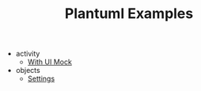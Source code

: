 #+TITLE: Plantuml Examples

- activity
  - [[file:activity/with-ui-mock.org][With UI Mock]]
- objects
  - [[file:objects/settings.org][Settings]]